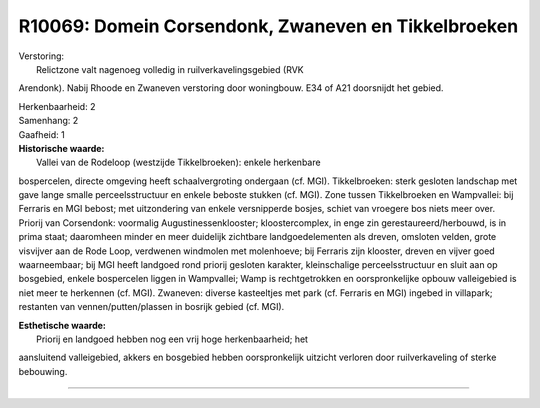 R10069: Domein Corsendonk, Zwaneven en Tikkelbroeken
====================================================

| Verstoring:
|  Relictzone valt nagenoeg volledig in ruilverkavelingsgebied (RVK
Arendonk). Nabij Rhoode en Zwaneven verstoring door woningbouw. E34 of
A21 doorsnijdt het gebied.

| Herkenbaarheid: 2

| Samenhang: 2

| Gaafheid: 1

| **Historische waarde:**
|  Vallei van de Rodeloop (westzijde Tikkelbroeken): enkele herkenbare
bospercelen, directe omgeving heeft schaalvergroting ondergaan (cf.
MGI). Tikkelbroeken: sterk gesloten landschap met gave lange smalle
perceelsstructuur en enkele beboste stukken (cf. MGI). Zone tussen
Tikkelbroeken en Wampvallei: bij Ferraris en MGI bebost; met
uitzondering van enkele versnipperde bosjes, schiet van vroegere bos
niets meer over. Priorij van Corsendonk: voormalig
Augustinessenklooster; kloostercomplex, in enge zin
gerestaureerd/herbouwd, is in prima staat; daaromheen minder en meer
duidelijk zichtbare landgoedelementen als dreven, omsloten velden, grote
visvijver aan de Rode Loop, verdwenen windmolen met molenhoeve; bij
Ferraris zijn klooster, dreven en vijver goed waarneembaar; bij MGI
heeft landgoed rond priorij gesloten karakter, kleinschalige
perceelsstructuur en sluit aan op bosgebied, enkele bospercelen liggen
in Wampvallei; Wamp is rechtgetrokken en oorspronkelijke opbouw
valleigebied is niet meer te herkennen (cf. MGI). Zwaneven: diverse
kasteeltjes met park (cf. Ferraris en MGI) ingebed in villapark;
restanten van vennen/putten/plassen in bosrijk gebied (cf. MGI).

| **Esthetische waarde:**
|  Priorij en landgoed hebben nog een vrij hoge herkenbaarheid; het
aansluitend valleigebied, akkers en bosgebied hebben oorspronkelijk
uitzicht verloren door ruilverkaveling of sterke bebouwing.

--------------

